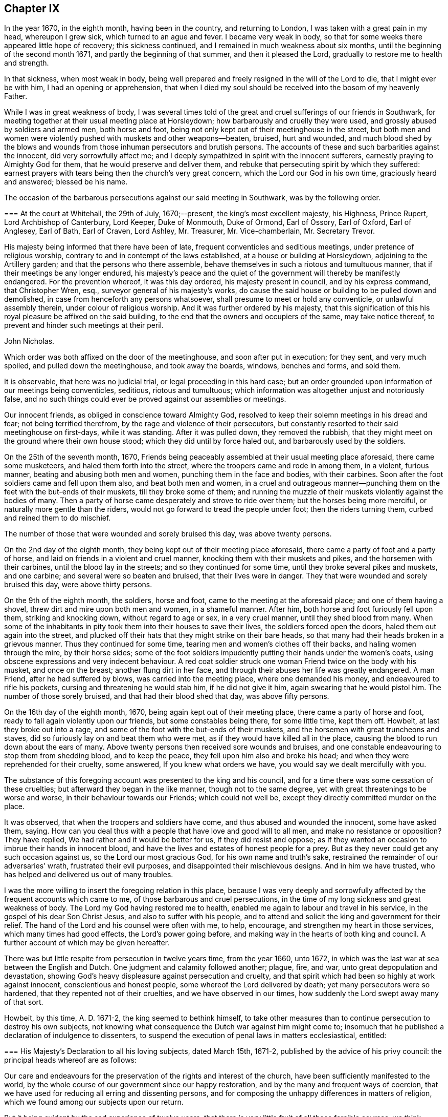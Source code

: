 == Chapter IX

In the year 1670, in the eighth month, having been in the country,
and returning to London, I was taken with a great pain in my head, whereupon I grew sick,
which turned to an ague and fever.
I became very weak in body,
so that for some weeks there appeared little hope of recovery; this sickness continued,
and I remained in much weakness about six months,
until the beginning of the second month 1671, and partly the beginning of that summer,
and then it pleased the Lord, gradually to restore me to health and strength.

In that sickness, when most weak in body,
being well prepared and freely resigned in the will of the Lord to die,
that I might ever be with him, I had an opening or apprehension,
that when I died my soul should be received into the bosom of my heavenly Father.

While I was in great weakness of body,
I was several times told of the great and cruel sufferings of our friends in Southwark,
for meeting together at their usual meeting place at Horsleydown;
how barbarously and cruelly they were used, and grossly abused by soldiers and armed men,
both horse and foot, being not only kept out of their meetinghouse in the street,
but both men and women were violently pushed with muskets and other weapons--beaten,
bruised, hurt and wounded,
and much blood shed by the blows and wounds from
those inhuman persecutors and brutish persons.
The accounts of these and such barbarities against the innocent,
did very sorrowfully affect me;
and I deeply sympathized in spirit with the innocent sufferers,
earnestly praying to Almighty God for them, that he would preserve and deliver them,
and rebuke that persecuting spirit by which they suffered:
earnest prayers with tears being then the church`'s very great concern,
which the Lord our God in his own time, graciously heard and answered;
blessed be his name.

The occasion of the barbarous persecutions against our said meeting in Southwark,
was by the following order.

[.embedded-content-document.legal]
--

[.blurb]
=== At the court at Whitehall, the 29th of July, 1670;--present, the king`'s most excellent majesty, his Highness, Prince Rupert, Lord Archbishop of Canterbury, Lord Keeper, Duke of Monmouth, Duke of Ormond, Earl of Ossory, Earl of Oxford, Earl of Anglesey, Earl of Bath, Earl of Craven, Lord Ashley, Mr. Treasurer, Mr. Vice-chamberlain, Mr. Secretary Trevor.

His majesty being informed that there have been of late,
frequent conventicles and seditious meetings, under pretence of religious worship,
contrary to and in contempt of the laws established,
at a house or building at Horsleydown, adjoining to the Artillery garden;
and that the persons who there assemble,
behave themselves in such a riotous and tumultuous manner,
that if their meetings be any longer endured,
his majesty`'s peace and the quiet of the government will thereby be manifestly endangered.
For the prevention whereof, it was this day ordered, his majesty present in council,
and by his express command, that Christopher Wren, esq.,
surveyor general of his majesty`'s works,
do cause the said house or building to be pulled down and demolished,
in case from henceforth any persons whatsoever,
shall presume to meet or hold any conventicle, or unlawful assembly therein,
under colour of religious worship.
And it was further ordered by his majesty,
that this signification of this his royal pleasure be affixed on the said building,
to the end that the owners and occupiers of the same, may take notice thereof,
to prevent and hinder such meetings at their peril.

[.signed-section-signature]
John Nicholas.

--

Which order was both affixed on the door of the meetinghouse,
and soon after put in execution; for they sent, and very much spoiled,
and pulled down the meetinghouse, and took away the boards, windows, benches and forms,
and sold them.

It is observable, that here was no judicial trial, or legal proceeding in this hard case;
but an order grounded upon information of our meetings being conventicles, seditious,
riotous and tumultuous; which information was altogether unjust and notoriously false,
and no such things could ever be proved against our assemblies or meetings.

Our innocent friends, as obliged in conscience toward Almighty God,
resolved to keep their solemn meetings in his dread and fear;
not being terrified therefrom, by the rage and violence of their persecutors,
but constantly resorted to their said meetinghouse on first-days, while it was standing.
After it was pulled down, they removed the rubbish,
that they might meet on the ground where their own house stood;
which they did until by force haled out, and barbarously used by the soldiers.

On the 25th of the seventh month, 1670,
Friends being peaceably assembled at their usual meeting place aforesaid,
there came some musketeers, and haled them forth into the street,
where the troopers came and rode in among them, in a violent, furious manner,
beating and abusing both men and women, punching them in the face and bodies,
with their carbines.
Soon after the foot soldiers came and fell upon them also, and beat both men and women,
in a cruel and outrageous manner--punching them on
the feet with the but-ends of their muskets,
till they broke some of them;
and running the muzzle of their muskets violently against the bodies of many.
Then a party of horse came desperately and strove to ride over them;
but the horses being more merciful, or naturally more gentle than the riders,
would not go forward to tread the people under foot; then the riders turning them,
curbed and reined them to do mischief.

The number of those that were wounded and sorely bruised this day,
was above twenty persons.

On the 2nd day of the eighth month, they being kept out of their meeting place aforesaid,
there came a party of foot and a party of horse,
and laid on friends in a violent and cruel manner,
knocking them with their muskets and pikes, and the horsemen with their carbines,
until the blood lay in the streets; and so they continued for some time,
until they broke several pikes and muskets, and one carbine;
and several were so beaten and bruised, that their lives were in danger.
They that were wounded and sorely bruised this day, were above thirty persons.

On the 9th of the eighth month, the soldiers, horse and foot,
came to the meeting at the aforesaid place; and one of them having a shovel,
threw dirt and mire upon both men and women, in a shameful manner.
After him, both horse and foot furiously fell upon them, striking and knocking down,
without regard to age or sex, in a very cruel manner, until they shed blood from many.
When some of the inhabitants in pity took them into their houses to save their lives,
the soldiers forced open the doors, haled them out again into the street,
and plucked off their hats that they might strike on their bare heads,
so that many had their heads broken in a grievous manner.
Thus they continued for some time, tearing men and women`'s clothes off their backs,
and haling women through the mire, by their horse sides;
some of the foot soldiers impudently putting their hands under the women`'s coats,
using obscene expressions and very indecent behaviour.
A red coat soldier struck one woman Friend twice on the body with his musket,
and once on the breast; another flung dirt in her face,
and through their abuses her life was greatly endangered.
A man Friend, after he had suffered by blows, was carried into the meeting place,
where one demanded his money, and endeavoured to rifle his pockets,
cursing and threatening he would stab him, if he did not give it him,
again swearing that he would pistol him.
The number of those sorely bruised, and that had their blood shed that day,
was above fifty persons.

On the 16th day of the eighth month, 1670, being again kept out of their meeting place,
there came a party of horse and foot, ready to fall again violently upon our friends,
but some constables being there, for some little time, kept them off.
Howbeit, at last they broke out into a rage,
and some of the foot with the but-ends of their muskets,
and the horsemen with great truncheons and staves,
did so furiously lay on and beat them who were met,
as if they would have killed all in the place,
causing the blood to run down about the ears of many.
Above twenty persons then received sore wounds and bruises,
and one constable endeavouring to stop them from shedding blood, and to keep the peace,
they fell upon him also and broke his head;
and when they were reprehended for their cruelty, some answered,
If you knew what orders we have, you would say we dealt mercifully with you.

The substance of this foregoing account was presented to the king and his council,
and for a time there was some cessation of these cruelties;
but afterward they began in the like manner, though not to the same degree,
yet with great threatenings to be worse and worse,
in their behaviour towards our Friends; which could not well be,
except they directly committed murder on the place.

It was observed, that when the troopers and soldiers have come,
and thus abused and wounded the innocent, some have asked them, saying.
How can you deal thus with a people that have love and good will to all men,
and make no resistance or opposition?
They have replied,
We had rather and it would be better for us, if they did resist and oppose;
as if they wanted an occasion to imbrue their hands in innocent blood,
and have the lives and estates of honest people for a prey.
But as they never could get any such occasion against us,
so the Lord our most gracious God, for his own name and truth`'s sake,
restrained the remainder of our adversaries`' wrath, frustrated their evil purposes,
and disappointed their mischievous designs.
And in him we have trusted, who has helped and delivered us out of many troubles.

I was the more willing to insert the foregoing relation in this place,
because I was very deeply and sorrowfully affected
by the frequent accounts which came to me,
of those barbarous and cruel persecutions,
in the time of my long sickness and great weakness of body.
The Lord my God having restored me to health,
enabled me again to labour and travel in his service,
in the gospel of his dear Son Christ Jesus, and also to suffer with his people,
and to attend and solicit the king and government for their relief.
The hand of the Lord and his counsel were often with me,
to help, encourage, and strengthen my heart in those services,
which many times had good effects, the Lord`'s power going before,
and making way in the hearts of both king and council.
A further account of which may be given hereafter.

There was but little respite from persecution in twelve years time, from the year 1660,
unto 1672, in which was the last war at sea between the English and Dutch.
One judgment and calamity followed another; plague, fire, and war,
unto great depopulation and devastation,
showing God`'s heavy displeasure against persecution and cruelty,
and that spirit which had been so highly at work against innocent,
conscientious and honest people, some whereof the Lord delivered by death;
yet many persecutors were so hardened, that they repented not of their cruelties,
and we have observed in our times, how suddenly the Lord swept away many of that sort.

Howbeit, by this time, A. D. 1671-2, the king seemed to bethink himself,
to take other measures than to continue persecution to destroy his own subjects,
not knowing what consequence the Dutch war against him might come to;
insomuch that he published a declaration of indulgence to dissenters,
to suspend the execution of penal laws in matters ecclesiastical, entitled:

[.embedded-content-document.legal]
--

[.blurb]
=== His Majesty`'s Declaration to all his loving subjects, dated March 15th, 1671-2, published by the advice of his privy council: the principal heads whereof are as follows:

Our care and endeavours for the preservation of the rights and interest of the church,
have been sufficiently manifested to the world,
by the whole course of our government since our happy restoration,
and by the many and frequent ways of coercion,
that we have used for reducing all erring and dissenting persons,
and for composing the unhappy differences in matters of religion,
which we found among our subjects upon our return.

But it being evident by the sad experience of twelve years,
that there is very little fruit of all those forcible courses,
we think ourselves obliged to make use of that supreme power in ecclesiastical matters,
which is not only inherent in us,
but has been declared and recognized to be so by several Statutes and Acts of parliament.

And therefore we do now accordingly issue out this our declaration,
as well for the quieting the minds of our good subjects in these points,
for inviting strangers in this juncture to come and live under us,
and for the better encouragement of all to a cheerful
following of their trades and callings,
from which we hope, by the blessing of God,
to have many good and happy advantages to our government.

And in the first place, we declare our express resolution, meaning and intention to be,
that the church of England be preserved, and remain entire in its doctrine,
discipline and government, as now it stands established by law, etc.

We do in the next place declare our will and pleasure to be, that the execution of all,
and all manner of penal laws in matters ecclesiastical,
against whatsoever sort of nonconformists, or recusants, be immediately suspended,
and they are hereby suspended.

And all judges, sheriffs, justices of the peace, etc., are to take notice of it,
and pay due obedience thereunto.

And we do declare, that we shall from time to time, allow a sufficient number of places,
as they shall be desired, in all parts of this our kingdom,
for the use of such as do not conform to the church of England, to meet and assemble in,
in order to their public worship and devotion;
which places shall be open and free to all persons.

To prevent such disorders and inconveniences as may happen by this our indulgence,
if not duly regulated, and that they may be the better protected by the civil magistrate,
our express will and pleasure is,
that none of our subjects do presume to meet in any place, until the same be allowed,
and the teacher of that congregation be approved by us.

And, we do further declare, that this our indulgence,
as to the allowance of public places of worship, and approbation of teachers,
shall extend to all sorts of non-conformists and recusants,
except the recusants of the Roman Catholic religion,
to whom we shall in no way allow public places of worship,
but only indulge them their share in the common exemption
from the execution of the penal laws,
and the exercise of their worship in their private houses only.

And if after this our clemency and indulgence,
any of our subjects shall presume to abuse this liberty and preach seditiously, etc.,
we will let them see we can be as severe to punish such offenders,
as we are indulgent to truly tender consciences.

--

Thus far the heads of the aforesaid declaration;
from the first part whereof two or three things are observable.

[.numbered-group]
====

[.numbered]
1+++.+++ His care and endeavours in using those many and frequent ways of coercion,
which were severe and frequent persecutions,
designed and used for the preservation of the church, i. e., the church of England.

[.numbered]
2+++.+++ Yet for all this his great care for the church,
it was made evident by the sad experience of twelve years,
that very little fruit came of all those forcible courses, those many ways of coercion,
or the frequent severe persecutions.
Little fruit indeed could these produce,
and none at all to the true conviction of dissenters;
but rather such bitter fruit as was very offensive,
and highly provoking to the righteous God, dishonourable to the king,
and greatly scandalous to that church with which he complied,
and to which he had given power in the use of those ways of coercion,
and forcible courses;
all which proved fruitless and ineffectual to answer the design thereof, i. e.,
universal conformity to the said church.

[.numbered]
3+++.+++ However, it was well the king at length made such an ingenuous confession,
how fruitless coercion or forcible courses were about matters of conscience and religion,
though it was from the sad experience of twelve years trial;
the sad effects whereof had been prevented, if such courses had never been tried,
and his repeated solemn promises of liberty to tender consciences,
had been kept and performed.

[.numbered]
4+++.+++ After the said declaration of indulgence was published in print, and took effect,
in a short time our persecutors were stopped and restrained,
and our religious meetings generally quiet throughout England, Wales, etc.,
for several years.

====

Several good effects followed the before-mentioned declaration, before it was cancelled,
and made void, as:

[.numbered-group]
====

[.numbered]
1+++.+++ The stop put to informers, persecutors and persecutions for a time.

[.numbered]
2+++.+++ The quiet and peaceable enjoyment of our innocent meetings and religious assemblies.

[.numbered]
3+++.+++ The preservation of our goods from rapine and spoil by informers and other persecutors.

[.numbered]
4+++.+++ The king`'s discharge and deliverance of many
of our suffering friends out of the prisons,
remitting their fines and releasing their estates,
by his letters patent under the great seal,
which were forfeited to the king by judgment of premunire.
And for the discharge of the aforesaid sufferers, I faithfully laboured and solicited,
some account whereof follows.

====

Soon after the declaration of indulgence was published in print,
as I was solitarily upon the road, returning toward London, out of the country,
a very weighty and tender concern fell upon my spirit,
with respect to our dear friends then in prisons,
being above four hundred in and about England and Wales,
many of whom had been long straitly confined, under various prosecutions,
sentences and judgments, as to imprisonments, fines, forfeitures and banishments,
for meeting, for not conforming, for not swearing allegiance,
and many under sentence of premunire,
some having endured ten or eleven years imprisonment,
besides those who suffered long for non-payment of tithes.

Whereupon I was moved to write a few lines to the king, requesting their liberty,
which I intimated to our honest and loving friend, Thomas Moore,
who was often willing to move the king in behalf
of our suffering friends for their liberty,
the king having some respect to him;
for he had an interest with the king and some of his council, more than many others;
and I desired him to present my few lines to the king, which he carefully did;
and a few days after, both he and myself had access into the king`'s presence,
and renewed our request which I had made to him in my letter before;
whereupon the king granted us liberty to be heard on Friday, as he said,
before the council, being the next council-day in the same week.

And then Thomas Moore, myself and our friend Thomas Green,
attended at the council chamber at Whitehall,
and were all admitted before the king and a full council,
and being called to go up before the king, who was at the upper end of the council-board,
I had a fair opportunity to open the case of our
suffering friends as a conscientious people,
chiefly to show the reason of our not swearing allegiance to the king;
that it was not in any contempt, or disrespect,
either to the king`'s person or government,
but singly as it is a matter of conscience to us, not to swear at all, in any case,
and that in sincere obedience to Christ`'s command and gospel ministry.
When I had opened and more fully pleaded our suffering friends`' case,
the king gave this answer: "`I will pardon them.`"

Whereupon Thomas Moore pleaded the innocency of our friends, that they needed no pardon,
being innocent.
The king`'s own warrant in a few lines will discharge them;
'`for where the word of a king is, there is power,`' said Thomas Moore.
The king answered, '`O, Mr. Moore, there are persons as innocent as a child new born,
that are pardoned, that is, from the penalties of the law you need not scruple a pardon.`'
The Lord Keeper added, '`I told them that they cannot be legally discharged,
but by a pardon under the great seal.`'
Then stood up Duke Lauderdale, and made his reflection upon what Thomas Moore said,
in this manner: '`May it please your majesty,
I wonder that these men should be no better counselled to accept of your gracious pardon;
for if your majesty should by your own private warrant release them out of prison,
their prosecutors may put them into prison again the next day, and still their estates,
forfeited to you upon premunire, remain confiscate;
so that their persons and estates cannot be safely discharged
without your majesty`'s pardon under the great seal.
With which the rest of the council concurred.`'

Whereunto I returned this answer:
'`It is not for us to prescribe or dictate to the king and his council,
what methods to take for our friends`' discharge;
they know best their own methods in point of law; we seek the end thereof,
namely the effectual discharge of our suffering friends out of prison,
that they may live peaceably, and quietly enjoy their own.`'

Whereupon they all appeared satisfied, and the king said, "`Well, I will pardon,
or discharge them, etc.`"

After more discourse between the king and us, I looked about on the council,
and in the Lord`'s power thus declared:
'`I do not question but God at times inclines your hearts to tenderness towards the sufferers,
especially those for conscience sake.
O therefore take notice thereof, and mind that tenderness,
and that which inclines your hearts to commiserate their conditions,
who have long groaned and lain under heavy burdens, and sore oppressions, etc.

'`As for our refusing the oath of allegiance, for which many suffer in prisons,
God does bear us witness, yes, God does bear the sufferers record,
that it is not from a disaffection to the king, or government,
but singly for conscience sake, because it is an oath.`'
Concluding with these words, '`This is the fast the Lord requires,
to undo the heavy burdens, and to let the oppressed go free.`'
+++[+++Being near the time of an appointed fast, as I remember.]

Pursuant to the king`'s promise of pardon, etc., the following order was given:

[.embedded-content-document.legal]
--

[.blurb]
=== At the court at Whitehall, the 8th of May, 1672;--present the king`'s most excellent majesty. Archbishop of Canterbury, Lord Keeper, Duke of Lauderdale, Lord Chamberlain, Earl of Bridgwater, Earl of Essex, Earl of Anglesey, Earl of Bath, Earl of Carlisle, Earl of Craven, Earl of Shaftsbury, Viscount Falconbery, Viscount Halifax, Lord Bishop of London, Lord Newport, Lord Hollis, Mr. Vice-Chamberlain, Mr. Secretary Trevor, Sir John Duncomb, Mr. Chancellor of the Dutchy, Master of the Ordnance, Sir Thomas Osburn.

Whereas his majesty of his princely clemency, was graciously pleased to direct,
that letters should be written from this board,
to the sheriffs of the respective counties and cities, and counties and towns,
and counties within his majesty`'s kingdom of England and dominion of Wales,
requiring them to return perfect lists and calenders of the names, time,
and causes of commitment of all such prisoners, called Quakers,
as remain in their several jails or prisons, which they accordingly did;
and the same were by order of his majesty in council, of the 3rd instant,
delivered into the hands of the right honourable
the Lord Keeper of the great seal of England,
who having considered thereof, did this day return them again,
together with his opinion thereupon as follows:

The returns that are made touching the prisoners, in the several jails,
are of several kinds.

[.numbered-group]
====

[.numbered]
1+++.+++ All such of them as are returned to be convicted to be transported,
or to be convicted of a premunire, upon whose convictions I suppose judgment was given,
are not legally to be discharged, but by his majesty`'s pardon under the great seal.

[.numbered]
2+++.+++ All such that are returned to be in prison upon writs of _Excommunicato Capiendo,_
not mentioning the cause, ought not to be discharged till the cause appears;
for if it be for tithes, legacies, defamations, or other private interests,
they ought not to be discharged till the parties be satisfied.

[.numbered]
3+++.+++ All those that are returned in prison for debt, or upon exchequer process,
or of any of the other courts at Westminster, are not so discharged,
till it be known for what cause those processes issued, and those debts be discharged.

[.numbered]
4+++.+++ Those that are in prison for not paying their fines,
ought not to be discharged without paying their fines, or a pardon.

====

[.offset]
All the rest I conceive may be discharged.

Which being this day taken into consideration,
his majesty was graciously pleased to declare,
that he will pardon all those persons called Quakers,
now in prison for any offence committed relating only to his majesty,
and not to the prejudice of any other person:
and it was thereupon ordered by his majesty in council,
that a list of the names of the Quakers in the several prisons,
together with the causes of their commitment, be,
and is herewith sent to his majesty`'s attorney general,
who is required and authorized to prepare a bill for his majesty`'s royal signature,
containing a pardon to pass the great seal of England,
for all such to whom his majesty may legally grant the same:
and in case of any difficulty, that he attend the lord Keeper,
and receive his directions therein.

[.signed-section-signature]
Edward Walker.

--

[.offset]
Here follows a copy also of the king`'s warrant to the attorney general.

[.embedded-content-document.legal]
--

Our will and pleasure is, that you prepare a bill fit for the royal signature,
and to pass our great seal of England, containing our gracious pardon unto, etc.,
+++[+++the place of the prisoners`' names,]
of all offences, contempts, and misdemeanours by them, or any of them committed,
before the 21st day of July, `'72, against the several statutes made in the first,
twenty-third, and thirty-fifth years of the reign of queen Elizabeth;
in the third year of the reign of our late royal grandfather, king James,
and in the sixteenth year of our reign, in not coming to church,
and hearing divine service; and refusing to take the oath of allegiance and supremacy,
and frequenting, or being present at seditious conventicles; and of all premunires,
judgments, convictions, sentences of excommunication, and transportation thereupon;
and of all fines, amercements, pains, penalties and forfeitures,
whatsoever thereby incurred, with restitution of lands and goods, and such other clauses,
and _non obstantes,_ as may render this our pardon most effectual;
for which this shall be your warrant.

[.signed-section-context-close]
Given at our court at Whitehall, the day of June, in the twenty-fourth year of our reign.
To our attorney general.

--

After we had taken out the foregoing order and warrant,
our friend Thomas Moore and I carried and delivered
the same to the king`'s attorney general.
Sir Heneage Finch.
Thomas again scrupling the word pardon to him, as he had before to the king, etc.
He took up Thomas somewhat short, telling him, "`Mr. Moore,
if you will not accept of his majesty`'s pardon,
I will tell him you will not accept thereof.`"
Then to pacify him, I told him that it was not our business to question,
but accept what the king had granted for the relief of our suffering friends,
that they might be released and discharged from their imprisonments and sufferings, etc.
Whereupon he seemed satisfied.

And further to inform and satisfy Thomas Moore in the case,
after we came out of doors from the attorney general, I got him to return in again with,
me to his clerk, one Sanders, an old man, who engrossed the king`'s letters patent,
or pardons, that he might inform Thomas Moore of the nature and manner thereof,
which he very fairly did; whereupon Thomas said,
"`Now it begins to have some shape,`" etc.
And then was better satisfied,
as better understanding the form or shape and nature of that instrument than before.

Thomas Moore`'s scruples or objections against the word pardon,
or its being necessary to our suffering friends, were upon these tender points.

[.numbered-group]
====

[.numbered]
1+++.+++ That they being innocent, and no criminal persons, needed no pardon, as criminals do.

[.numbered]
2+++.+++ That their testimony for Christ Jesus allowed of no pardon;
neither indeed can we allow or accept of any man`'s pardon in that case,
singly considered; we cannot give away the cause of Christ,
or our sincere obedience to him,
as any offence or crime needing any pardon or forgiveness from men;
nor does Christ require us to ask it of him, but accepts and approves of us,
in that wherein we truly obey him.

====

But then on the other hand, we must reasonably allow of this distinction;
that wherein we, or our friends were judged or condemned by human laws,
and the ministers thereof, to imprisonments, fines, forfeitures, premunires,
or confiscation of estates to the king, and power given him to banish us,
and thereby we made debtors to him, though unduly, the king has power to remit, pardon,
or forgive what the law has made a debt to him,
as well as any creditor has power to forgive a debt owing him;
and to pardon and release his debtor out of prison.
The case is plain, and the distinction evident.

Neither pope, priest, nor prince can acquit or pardon men in the sight of God,
for offences against him; but the king may forgive debts owing by law to him,
and release and re-convey his subjects`' estates, by law forfeit to him,
or else he has less power than any of them.
An earthly king cannot pardon a guilty conscience before God,
but he can forgive debts owing him, and release estates forfeited to him,
as well as persons who are within his power to release;
good consciences and well-doing need no pardon, but deserve praise.

Besides in this case of our premunired friends,
if the king had not re-conveyed their estates as he did,
by his letters patent--under the great seal of England,--from him and his heirs,
to them and their heirs, they had remained forfeited, and liable to future claims,
and the proper owners to be dispossessed thereof;
and therefore the report and counsel of the lord Keeper, Sir Orlando Bridgman,
to the king, in our friends`' case before related,
was both legal and safe for their discharge; being also recorded in the several offices,
where patents and pardons are kept upon record,
to have recourse to in cases of necessity.

The attorney general ordered his principal clerk, +++_______+++ Nicolls,
to draw up the said bill, to contain the king`'s letters patent,
for a full discharge and release of our suffering friends, from their imprisonments,
sentence of banishment, fines, forfeitures, premunire, fee, which, when he had done,
I got Ellis Hookes, our writer,
to draw out four or five fair copies thereof for expedition,
to be passed and entered and remain upon record in the several offices,
which the same was to pass through; as the Privy Seal, the Signet, the Patent,
and Hannaper offices, etc.

And understanding that because of the number of names in the patent,
great fees would be required in most of those offices, except the lord Keeper`'s,
who had promised to remit his fee, and that he would ask none of us,
which was a kindness;
for there being above four hundred names of the sufferers in one and the same instrument,
to be discharged, we understood they would demand a great fee for each person, and,
as we heard,
it would cost a single person twenty or thirty pounds charge
in fees to get a patent or pardon through all those offices,
to pass under the great seal of England,
that we were constrained to make further application to the king,
to remit or abate the great fees.

Whereupon the king gave order, according to our request, as follows:

[.embedded-content-document.legal]
--

[.signed-section-context-open]
Locus Sigilli.

His majesty is pleased to command,
that it be signified as his pleasure to the respective offices and sealers,
where the pardon to the Quakers is to pass, that the pardon,
though comprehending a great number of persons, do yet pass as one pardon,
and pay but as one.

[.signed-section-signature]
Arlington.

[.signed-section-context-close]
At the court at Whitehall, the 13th of Sept, 1672.

--

But though we had this warrant from the king,
yet we had trouble from some of the covetous clerks, who strove hard to exact upon us.

When the instrument for the discharge of the prisoners was granted to our friends,
there being other dissenters besides Quakers in some prisons, as Baptists, Presbyterians,
and Independents; some of their solicitors, especially one William Carter,
seeing what way we had made with the king for our friends`' release,
desired their friends in prison might be discharged with ours,
and have their names in the same instrument;
and earnestly requested my advice or assistance, which I was very willing to give,
in compassion to them.
Accordingly, I advised them to petition the king, with the names of the prisoners in it,
for his warrant, to have them inserted in the same patent with the Quakers,
which they petitioned for, and obtained.

So that there are a few names of other dissenters, who were prisoners in Bedfordshire,
Kent, and Wihshire, in the same instrument with our friends, and released thereby.^
footnote:[Among these was John Bunyan, the author of the Pilgrim`'s Progress.]
I was very glad that they partook of the same benefit, through our industry;
for when we had made way, it was easy for them to follow.
Indeed I was never backward to give any of them advice, if I could, for their help,
when any of them have been in straits, and come to me for help.
Our being of different judgments and societies, did not abate my compassion or charity,
even towards those who have been my opposers in some cases.
Blessed be the Lord my God, who is the Father and Fountain of mercies,
whose love and mercies in Christ Jesus to us,
should oblige us to be merciful and kind one to another, we being required to love mercy,
yes, to be merciful, as well as to do justly, and to walk humbly with the Lord our God.

After the king had signed a copy of the said instrument on several skins of parchment,
which we got engrossed aforehand, for expedition, in the Patent office, in chancery hand,
as is usual, we then got it passed under the great seal of England.
And there being eleven skins of vellum, in chancery hand,
it was swelled to that size by the names of above four hundred
persons repeated eleven times over in it,
that Ellis Hookes and I, and some other Friends,
were hard put to it to find out a way to have it dispensed
to all the prisons throughout England and Wales,
where our friends were confined; that they might be released,
and not too long detained under confinement, as many had been, especially since,
with great industry, we had obtained their discharge.

The best expedient I could at first pitch upon,
was to get two duplicates of the original instrument,
prepared and passed under the great seal, as the first was,
which I got done very shortly; and then sent messengers with them several ways,
to the sheriffs and jailers; as into Sussex, Bucks, Oxford, Warwick, and Stafford,
where our friends had suffered long in their jails,
that they might be forthwith discharged out of prison; which accordingly was done,
when the king`'s discharge under the great seal was
shown to the respective sheriffs and officers concerned,
by our Friends, the messengers,
sent on purpose to see our dear friends released out of their long confinements.

Although at that time I had been in long and great labours and
solicitation for the liberty of our oppressed friends in prisons,
and thereby impaired my health and strength;
yet I was willing to undertake a journey into Essex, Suffolk, Norfolk, and Hertfordshire,
to see our friends released out of the jails in those counties,
as also in Huntington and Cambridge.

And having the original patent under the great seal,
Edward Mann and William Gosnell of London were willing to accompany me on that journey.
So we all took horse early, and got to Chelmsford that day,
and lodged at the inn by the prison that night;
and the next day the quarter sessions being held in that town, for the county of Essex,
we went in the morning to several justices of the peace,
where they were together at another inn.
When we came before them, I gently told them our errand,
and what was the intent of our coming there before them;
and producing the king`'s letters patent,
showed them what names of our friends were in it,
who then were prisoners in Chelmsford prison, and how by it they were discharged.
They seemed somewhat surprised at the sight of such a great instrument,
under the great seal of England, and that in favour of so many Quakers;
and some of them having no good will to us, seemed disgusted at our hats; however,
I told them, I hoped they would allow of the discharge,
and release our friends out of prison. So after they had it into court,
they ordered our friends who were in that prison to be released.

We proceeded on in our journey towards Edmundsbury in Suffolk,
in order to reach the quarter sessions there;
which began the beginning of the week following the other in Essex,
being about two or three days between each session.
The justices in Suffolk carried pretty fairly toward us,
and after they viewed the king`'s discharge in court, seemed affected with it;
but it so happened that all our friends`' names then in that prison,
who were intended in the king`'s grant, were not in the said discharge,
though their case was included, being the case of many others therein.

We could not suppose where the omission had happened,
unless in the sheriff`'s return of the names and causes of the Quakers in prison,
which the king had ordered.
The under sheriff took it somewhat hard that we should suspect him for such omission;
however,
I desired the justices to release those Friends out of prison whose names were omitted,
seeing their case came under the king`'s clemency,
and they had a right to their liberty as well as the rest, in point of justice;
so their liberty was obtained, the justices not opposing, but allowing thereof.

At that time, while we were in Edmundshury,
I very opportunely met with the under sheriff for Huntingtonshire and Cambridgeshire,
who was a very fair, civil man, and showed him the king`'s patent,
and the names of our friends in it, who then were prisoners in those two counties,
and I desired him to see them delivered out of prison in both counties;
which he was very ready to undertake, and honestly performed, so far as I could hear.
After which, we travelled into Norfolk, and to Norwich,
and there meeting with the high sheriff, got our friends released who were prisoners,
and named in the king`'s patent to be discharged.

We returned to Hertford in two day`'s time, before the quarter sessions ended;
and Henry Stout producing the said patent,
the magistrates released those Friends that were prisoners there.
In two weeks`' time we performed that journey and service
for our suffering friends in the said counties of Essex,
Suffolk, Norfolk, Norwich, Huntington, Cambridge, and Hertford.

When we returned to London,
we were yet more concerned for our suffering friends
in the northern and western parts of England,
and also in Wales; for it was a difficult and tedious undertaking,
to send messengers into all those remote places, where many Friends were prisoners,
with three such great instruments.
The patent, which we carried in a leather case and a tin box, with the great seal in it,
was so cumbersome, that Edward Mann was made to tie it cross the horse`'s back,
behind him.

Being sensible of the difficulty and delay it would be to
dispense the same to the several counties and jails,
where our friends were confined, throughout England and Wales;
and what a hard matter it would be to move the king again for any
instrument pursuant to his pardon already granted and confirmed,
for their more speedy deliverance out of prisons so remote,
either by proclamation or warrant from some of his privy council,
or the secretary of state, or attorney general, or otherwise,
and considering the great number of names and places mentioned in the said pardon,
we did not then see how we could acceptably move for such an instrument.
Besides,
having had so much wearisome toil and solicitation
for what we had already obtained for Friends`' release,
the labour and difficulties considered, I was minded to acquaint judge Hale therewith,
who was then chief justice, to see what he would say to it;
if he could put us in a way to get our friends released, who were in such remote prisons,
as before mentioned.

I went accordingly to judge Hale`'s house at Acton, and our friend Ellis Hookes with me,
where we met with the judge at home, and I intimated our case and difficulty to him,
which he fairly heard, and viewed over a copy of the king`'s pardon, or letters patent,
so termed.
How to have the same dispensed for the speedy release
of our friends throughout England and Wales,
was our difficulty,
and so many as the king had given his grant for their discharge under the great seal,
we desired might be delivered out of prison before winter,
which was then approaching and I told him,
considering that many of our friends had lain long under strait confinement,
it might be their death if they were detained much longer,
especially in the winter season.

The judge appearing very serious and intent upon the matter, told us,
that if they would remove themselves by _Habeas Corpus,_
and come before him at the king`'s bench, "`I will release them,`" said he,
i+++.+++ e. upon the king`'s pardon.
I then signified to him,
that would be such a hardship and hazard as we dared not put them upon;
because of the remoteness of the counties in the north.
The health of many of the prisoners was so impaired by their long and hard confinements,
that it might endanger their lives to remove them up to London,
being one or two hundred miles or more;
also many were much disabled and made poor by their sufferings and imprisonments,
and the charge of such removal would be so great, that it would be too heavy for them,
besides the danger of the journey, etc.

The judge then proposed something of an instrument from the attorney general,
though it was not his place to give us counsel, as he said,
yet he appeared willing to help our suffering friends if he could,
by proposing such expedients as he could then think of,
wherein I could not but take notice of his compassion and good will towards us,
and we parted kindly.

Yet hitherto we were at a loss how to expedite our
poor suffering friends out of the remote prisons:
by all the advice or proposals given to us,
we could not get all our friends actually delivered
out of the jails nearly so soon as I desired.

The Michaelmas term, as it is called, being then very near;
and the under sheriffs coming out of the several remote counties to the term,
I told Ellis Hookes we might take the great patent
and show to the sheriffs at their inns and offices,
that they might draw out Liberates,
and send to jails in their respective counties and prisons,
to set our friends at liberty.

We went to the sheriff of Yorkshire, who was an ancient man; and I showed him the patent,
and the names of the Friends who were prisoners in their county and castle of York,
and those clauses for their discharge, which he readily assented to,
and bid us give him a copy thereof,
and he would draw up and send a Liberate to the jailer, for their release,
which accordingly we did, and he performed his promise.

I was thereby further informed how we might hasten and dispatch
our friends`' release in other remote counties;
and I drew up the form of a Liberate, agreeable to the king`'s patent,
briefly comprehending the heads thereof, which concerned the prisoners`' discharge.
Ellis Hookes transcribed as many copies as we needed for the remaining remote counties,
where our friends were not set at liberty;
inserting the prisoners`' names in each Liberate,
respectively appertaining to the same county; as those in Montgomeryshire prison,
in a distinct warrant or Liberate, for the sheriff of that county;
and in like manner for the other counties and prisons in Wales,
where Friends were detained.
Warrants for the sheriffs of Cornwall, Devon, Dorset, Somerset, Cumberland, Durham,
Lancashire, and for the rest of the counties respectively,
where Friends were not released out of prisons, were prepared for the sheriffs severally,
to sign and seal.

Ellis Hookes and I went to their inns and offices, and showed them the king`'s patent,
with the Liberates, that they might see how agreeable they were;
and they approved thereof, and readily signed and sealed each Liberate,
being a warrant to each jailer to set our friends at liberty, out of jail,
where they had been detained, as many of them had been for a long time.
So at last, through much labour, care and diligence,
the difficulty we had been under came to be removed.

I do in deep humility, tenderness of spirit, and with a thankful heart,
retain the remembrance,
how the Lord our God helped and enabled me to go through that great care and
diligence in solicitations for the liberty of my dear suffering friends and brethren.
Although I laboured for the same nearly six months together,
before it was fully effected, the Lord gave me great encouragement, peace and comfort,
in my daily endeavours for them.
My love towards them was such as made the same more easy to me,
in all which I still have great satisfaction and peace, which remain with me,
in Christ Jesus, my Lord and my God;
I bless his name and power which upheld and strengthened me; let him have the glory,
praise and dominion forever, says my soul.

The liberty granted to tender consciences by king Charles`' declaration, A. D. 1671-2,
held not long; for the Parliament,
or a party among them not being reconciled to the liberty granted and allowed thereby,
took occasion against the declaration, and moved the king to cancel it.
They alledged that thereby he extended his prerogative too far,
or advanced it above the law, by suspending the execution of penal laws,
in matters ecclesiastical; suggesting, of what dangerous consequence it might be,
to have such a precedent remaining.
But they took no care of Christ`'s prerogative and
government over the consciences of his subjects;
they must be exposed to severe sufferings, oppressions, and cruelty,
for conscience sake towards him, and for obeying his doctrine,
chiefly in refusing to swear at all, or in any case,
and for solemnly meeting together in his name and spiritual worship.

If the Parliament and all parties who were displeased with the king`'s declaration,
because it was not an act of Parliament, but of prerogative,
had been so generous and noble as to allow a general liberty to tender consciences,
or freedom from persecution,
they might easily have turned the substance or effect
of the king`'s declaration into an act of Parliament.
And no doubt the king would readily have signed and confirmed the same;
seeing he had so often not only publicly promised liberty to tender consciences,
but also in his declaration from Breda, positively and voluntarily promised,
"`That no man shall be disquieted or called in question
for differences in opinion in matters of religion,
which do not disturb the peace of the kingdom`';
and that we shall be ready to consent to such an act of Parliament,
as upon mature deliberation shall be offered to us for the full granting that indulgence.`"
What could be a more plain promise, or more encouraging to them,
to have ratified the same by act of Parliament?
And moreover, in the king`'s declaration concerning ecclesiastical affairs,
dated October the 25th, 1660, it is again declared; "`In a word,
we do again renew what we have formerly said in our declaration from Breda,
for the liberty of tender consciences; that no man shall be disquieted,
or called in question for differences in opinion in matters of religion,
which do not disturb the peace of the kingdom.`"

And in the same declaration, it is further said; "`Our present consideration and work is,
to gratify the private consciences of those who are grieved with the use of ceremonies,
by indulging to, and dispensing with, the omitting of these ceremonies,`"

And in the king`'s speech to both houses of Parliament, the 8th of July, 1661;
"`It is to put myself in mind as well as you,
that I so often (I think so often as I come to you)
mention to you my declaration from Breda;
and let me put you in mind of another declaration published by yourselves,
about the same time, and which I am persuaded made mine the more effectual.
An honest, generous, and Christian declaration,
signed by the most eminent persons who had been the most eminent sufferers,
in which you renounced all former animosities, and the memory of all former unkindnesses.
And, my lords and gentlemen,
let it be in no man`'s power to charge me or you with the breach of our words or promises,
which can never be a good ingredient to our future security.
And in the chancellor`'s speech to both houses, May the 8th, He told you but now,
(meaning the king) that he valued himself much upon keeping his word,
upon performing all that he promises to his people.`"

Now upon the whole it is observable, that when the king made, and so often repeated,
those promises of liberty to tender consciences, there appeared no design of persecution,
or intention to violate his promises, but the contrary;
and how easy it would have been to establish that liberty by a law.
But too many selfish and partial men were otherwise minded;
for before the reign of king Charles the second was expired,
some of these who were against his declaration, would have had an act of comprehension,
to include in the church of England some parties of dissenters,
as Presbyterians and such like; some allowances,
exceptions or limitations were claimed for those,
so as not to be made conformable to the said church in all her articles,
ceremonies and formalities, but to be dispensed with,
or allowed in some things not esteemed essential,
so as they might be comprehended in one with the church of England.
All other dissenters more conscientious than themselves,
who could not come so near a conformity, were excluded the comprehension,
and not allowed a general liberty to exercise their religion and conscience.
These were still exposed to persecution, suffering and ruin, under the penal laws,
if that partial project and comprehension had taken effect,
by a church made up of Presbytery and Episcopacy.
O then, who should have been permitted to stand before them,
without conformity to such elders and bishops?
This partial project and selfish design,
several of us were concerned in conscience to oppose, argue, and testify against,
to certain members of Parliament, who promoted such a comprehension, and to others also.

I discoursed with several of them about it,
showing them wherein they gave away the cause of
all the most honest and conscientious dissenters,
and thereby greatly lost ground.

It was well the project did not take effect;
and there was doubtless a divine hand and providence in its prevention.
It would have gone hard with the high Episcopal clergy,
if Presbyterian ministers had partaken with them and been
made sharers in their parish churches and livings,
tithes and glebe lands, oblations and revenues, with which they were formerly, chiefly,
if not wholly invested for the space of twelve years, until the year 1660,
when the act of uniformity came to be in force.
Then Presbytery must give way to Episcopacy, and lay down church revenues,
or else conform;
whereupon many great Presbyterian ministers did conform with such pretences as these;
that they must not lay aside preaching the gospel,
for lack of conforming or dispensing with a few ceremonies,
which are but indifferent things; their great livings, tithes, oblations and profits,
were to them far more considerable.

In the meanwhile their solemn league and covenant against
Episcopacy was not well considered or thought of,
by such occasional conformists.
Yet some of the Presbytery, who were noted for their zeal against prelacy,
and pretending some greater reformation,
deserted those places where they had been so noted for their zeal and reformation,
and removed into other counties; some south, and some north,
where they were not so known, and could more easily, and with less reflection,
conform for a benefice or church living,
and there put on the surplice--sign infants with the sign of the
cross,--bow to the high altar,--conform to all the ceremonies of
their church,--and plead decency and good order in them all,
which before were but superstitious relics of popery,
and altogether indecent in God`'s worship.

Yet to do the party right,
some ministers and people were more conscientious than to allow of or
indulge themselves in such an occasional conformity for profit`'s sake.
Indeed, many could not obtain parish church livings, if they would,
where there remained some old Episcopal clergymen, who had claim to the livings,
having been formerly turned out of the same.
So that those who could not conform on such occasions, nor obtain parish maintenance,
were made to keep private meetings, termed conventicles, as long as they could or dared.
For few of them would suffer for their religion, but rather privily slide away,
or flee out at back-doors, rather than be seized or taken by the persecutors.
Many of the Baptists suffered imprisonment at first; but the heat of the day,
the burden of suffering and persecution, chiefly arose and fell upon us the poor Quakers.
When we were not permitted to meet quietly in our public meetinghouses,
but many of us were violently haled out to prison, and the rest by force turned out,
and kept in the street; there have we stood and kept our meetings outside,
both when turned out,
and when officers were set on purpose to keep us wholly out in the streets.
Here we have often met, and stood both in winter and summer, and all weathers,
as near our meetinghouses as we could get, and waited upon the Lord our God,
in testimony against our injurious, hard-hearted persecutors.
So that some of the other dissenters, who dared not meet publicly,
have thanked God that he had enabled the Quakers to stand in the gap, and bear the brunt,
and keep the blow off them; according as I was credibly told,
when we suffered so much in London as we did.

The king being prevailed upon in a short time, I think about two years,
to cancel his indulgence to tender consciences, some persecutors began to appear again,
and a new persecution arose in various places,
where they picked up Friends who bore public testimony to truth;
and yet for some time after, we could travel quietly,
and visit our meetings in many counties.
But the old and chief snare which our great persecutors
were ready to make use of against us,
was the oath of allegiance.
They knew that we could not swear in any case, either for the king, or for ourselves;
though we sincerely practised and performed just allegiance toward him,
as true and faithful subjects, giving Caesar his due, and to God his due,
the things that are truly his; namely, his worship and service,
according to our conscientious persuasion in matters of faith and religion.
We chose rather to lay down our bodies as the street to be trod upon,
than subject our souls for our persecutors to go over them;
and when they could not go over our souls,
nor make them bow to their corrupt wills and impositions,
they would hunt us out to apprehend and confine our bodies in prisons.

In the tenth month, 1673, our dear friends and brethren, George Fox and Thomas Lower,
being at a Friend`'s house in Worcestershire,
on their journey towards their relations and habitations in Lancashire, were obstructed,
and committed to prison at Worcester, by warrant from one Henry Parker, justice of peace,
and detained prisoners a considerable time.
The injustice and illegality done them, is further related in George Fox`'s journal.

After George Fox had long remained prisoner at Worcester,
Thomas Moore and I went to the king at Hampton court,
and requested his liberty out of prison; though the king gave us little answer,
yet after some time the Lord made way for his release.

This imprisonment I have mentioned,
that it may appear how early the invidious persecutors fell to work,
after the king`'s declaration for liberty was rescinded.
The persecutors being let loose again,
the several modes of prosecution were renewed against us, the people called Quakers; as,
for not swearing allegiance, the penalty was imprisonment and premunire;
for not going to parish church, so called, twenty pounds a month,
or two thirds of a person`'s estate forfeited and seized on exchequer process or excommunication,
and writs _De Excomunicato Capiendo,_
issued out to take and imprison the persons excommunicated.
And for our innocent religious meetings, great spoil was made upon our goods,
which were taken and torn away by a company of loose idle informers,
who cared not what havoc and spoil they made upon us, nor how much they ruined poor,
honest, industrious families; besides the many hard and tedious imprisonments,
which many of us underwent, both before and after the declaration of indulgence.

Because of these sufferings, on several sorts of processes,
application was often made to the king, and sometimes to the judges,
before they went their several circuits,
for some redress from those hardships and severe sufferings;
and great endeavours were used,
at least to make the king and his ministers sensible thereof,
according to the following brief account.

[.embedded-content-document.letter]
--

[.letter-heading]
To the King`'s Justices, appointed for the several circuits throughout England.

Many of our friends, called Quakers, being continued prisoners,
and many prosecuted to great spoil by informers, and on _Qui-tam_ writs,
and by presentments and indictments for twenty pounds, _per mensem,_
in various counties throughout England,
only on the account of religion and tender conscience toward Almighty God,
we esteem it our Christian duty to remind you of their suffering condition,
as we have done from time to time.
Humbly entreating you in the circuits,
to inquire into the several causes of their commitments and other sufferings,
which they lie under, and to extend what favour you can to them,
for their ease and relief.
Praying the Almighty to direct and preserve you;
we are your Christian friends and well-wishers.

--

But we found little redress from the judges in those days,
after several applications to them;
except when the king gave them some instructions thereto;
for which end we sometimes applied to the king to stay proceedings against our friends;
whereupon he showed some compassion towards the sufferers,
when their case was presented in manner following.

[.embedded-content-document.letter]
--

[.letter-heading]
To The King.

[.blurb]
=== The case of the people called Quakers, who are still sufferers by prosecutions upon old statutes, made against popish recusants.

[.blurb]
=== +++[+++Presented to the king by George Whitehead, William Mead, and John Osgood, the 16th of the eleventh month, 1679. Being introduced by William Chiffins, Esq., closet-keeper to the king; as he had given leave and appointed. After a brief introductory speech to the king, by George Whitehead, the following case was presented and read:]

It may be remembered, that about two years last past,
our case of sufferings was represented before the king and his privy council, that is,
the late and unprecedented prosecutions upon the
statutes of the 23rd and 28th of Queen Elizabeth,
made against popish recusants; by colour whereof,
and of the statute of the 3rd of King James, two-thirds of our lands, tenements,
hereditaments, leases and farms, for two or three years then last past,
were seized into the king`'s hands; and process made out of his exchequer twice yearly,
to collect the rents and profits thereof,
for which the bailiffs seldom lake less than double;
their distresses frequently amounting to more than the yearly value of the whole estates.
The king was then pleased to express his sense of the unreasonableness of such prosecution,
saying,
It was hard we should suffer by laws made against us,
and also by those laws never made or designed against us.
But the parliament being then sitting, the king referred us to them,
as the more proper place for an effectual redress.

In obedience whereunto, we made our application to the House of Commons,
who by a committee then examined by witness and records,
the justness and reasonableness of our complaints, and had true presentments thereof;
but before they could yield us any relief, were prorogued; and soon after dissolved.

We also represented our case to the succeeding parliament,
who for our relief were pleased to insert a clause in a bill then before them,
to distinguish between Papists and Protestants,
which would have tended to redress our grievance;
but the king also proroguing that parliament before the said bill
had passed its last customary reading in the upper House,
we are still left under the said heavy pressures.

Now although the most effectual redress of these present and future prosecutions,
as the king has directed, would be by Act of Parliament; yet it being so,
that the king has power by law, to grant a stay, or cessation of processes,
which are made out to collect the fines and profits levied upon our estates,
the forfeitures being made to the king;

We therefore in true Christian humility desire,
that the king will be pleased to grant a present stay, or cessation of process,
until we can have a more effectual redress in a parliamentary way.

--

The king received this case, with a list of the sufferers, i. e.,
of our friends under prosecution, and he was pleased to give this answer:
"`That it is very unreasonable you should thus suffer
by laws that were never intended against you;
I am against persecution, or persecuting any for conscience;
and I shall consider of your case, and afford you what relief I can.
I will advise with my Lord Chancellor and Attorney-General about it,
what way I may do it: i. e., that which we requested,
that he would please to give order to put a stop to process against us in the exchequer.`"

The king further told us, that it should be moved the next council day;
he would remember it; and Shephard should give us notice;
he being a noted sort of a witty person and courtier, who much attended the king,
and was intimate with him.

We were sensible that the king at that time, as I have known him at several others,
was touched in his conscience,
and somewhat tenderly affected with the extremity and long continuance
of those great sufferings upon our friends in this and other cases.
But some persons about him were not our friends, and had too much influence upon him,
whereby his good inclinations against persecution, and for liberty of conscience,
as well as his promises for the same, were many times frustrated,
and our suffering heavy pressures and troubles by persecutions,
were in great measure continued under his reign, till his days were ended.
The little respite which we obtained in his days,
was through the earnest solicitations and industry of some few among us,
whom the Lord raised up, gifted, and qualified for that service.
These were given up in great love and compassion to the conscientious sufferers,
to appear in the face of authority in their behalf;
in which labour of love I am a living witness of the Lord`'s power and presence with us,
and of his counsel to strengthen and help us in our tender
Christian endeavours for our suffering friends and brethren.

Though our solicitations did not at all times take the effect desired,
yet I had this secret encouragement to move betimes in a good cause,
and to pursue the same so far as I could,
believing that if it was for some time delayed or rejected,
it would in the Lord`'s time lake effect; if we did not receive present gain,
we should not lose by early moving in and following a just cause.
Many times when we have laboured under severe persecutions and confinements,
we have called for justice when we could not have it;
yet thereby we have cleared our consciences, and had the more inward peace,
believing that the just God would appear for us, if men would not hear us.
And our God has often manifestly pleaded our cause,
and vindicated our innocency in various respects, both in men`'s consciences,
and in removing our implacable persecutors, when they have filled up their measures.
